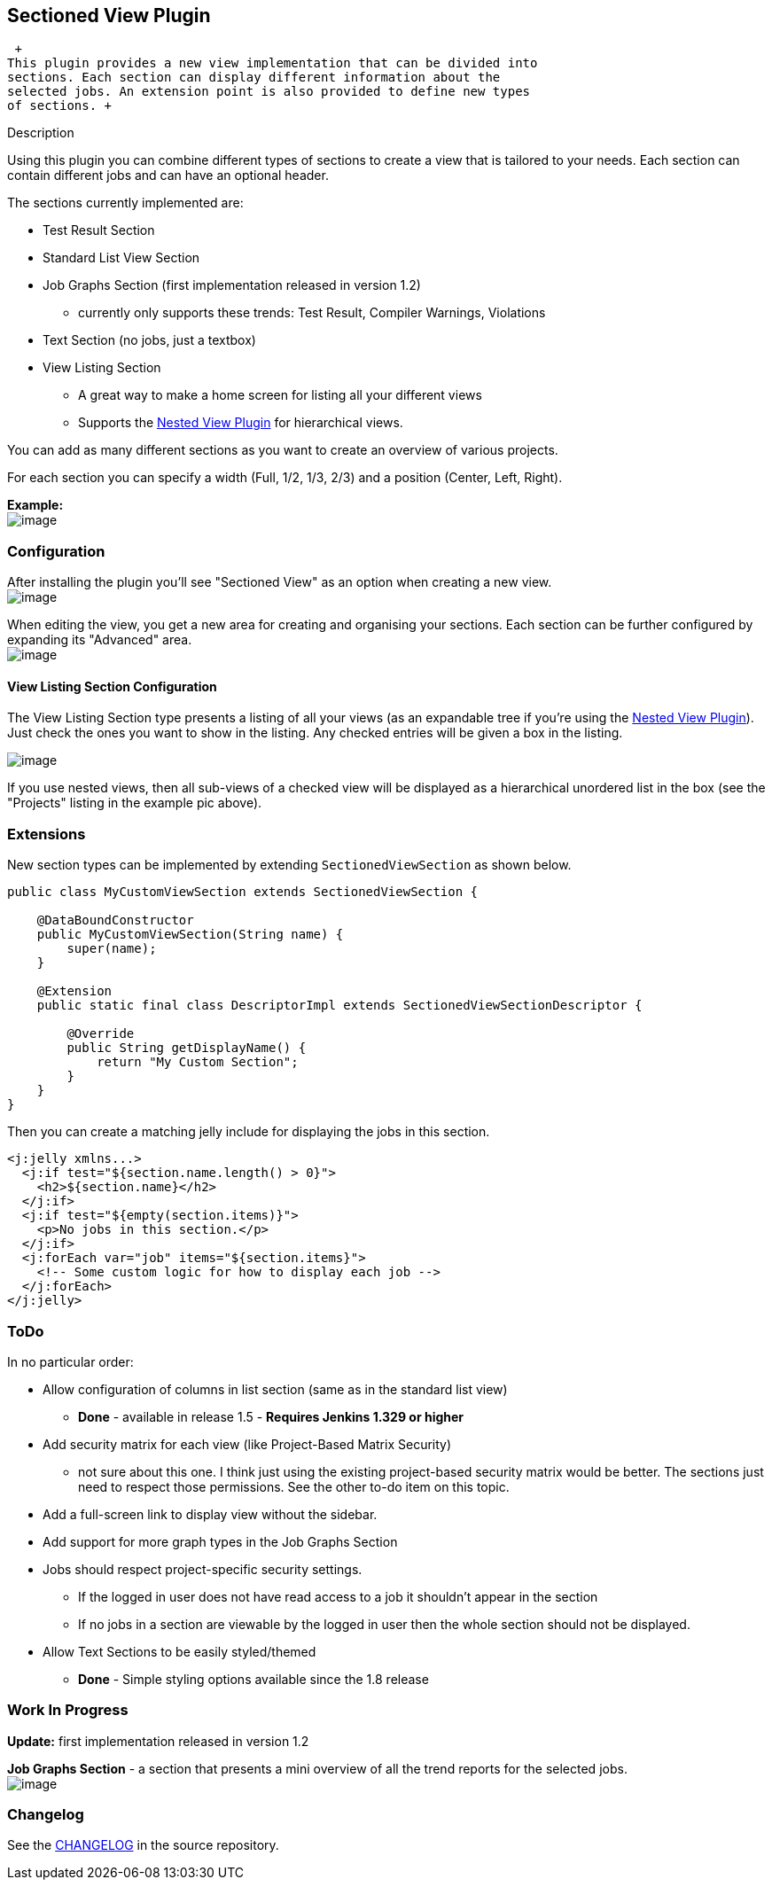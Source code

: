 [[SectionedViewPlugin-SectionedViewPlugin]]
== Sectioned View Plugin

 +
This plugin provides a new view implementation that can be divided into
sections. Each section can display different information about the
selected jobs. An extension point is also provided to define new types
of sections. +

Description

Using this plugin you can combine different types of sections to create
a view that is tailored to your needs. Each section can contain
different jobs and can have an optional header.

The sections currently implemented are:

* Test Result Section
* Standard List View Section
* Job Graphs Section (first implementation released in version 1.2)
** currently only supports these trends: Test Result, Compiler Warnings,
Violations
* Text Section (no jobs, just a textbox)
* View Listing Section
** A great way to make a home screen for listing all your different
views
** Supports the
https://wiki.jenkins-ci.org/display/JENKINS/Nested+View+Plugin[Nested
View Plugin] for hierarchical views.

You can add as many different sections as you want to create an overview
of various projects.

For each section you can specify a width (Full, 1/2, 1/3, 2/3) and a
position (Center, Left, Right).

*Example:* +
[.confluence-embedded-file-wrapper]#image:docs/images/sectioned-view_layout.png[image]#

[[SectionedViewPlugin-Configuration]]
=== Configuration

After installing the plugin you'll see "Sectioned View" as an option
when creating a new view. +
[.confluence-embedded-file-wrapper]#image:docs/images/addview.png[image]#

When editing the view, you get a new area for creating and organising
your sections. Each section can be further configured by expanding its
"Advanced" area. +
[.confluence-embedded-file-wrapper]#image:docs/images/configuration.png[image]#

[[SectionedViewPlugin-ViewListingSectionConfiguration]]
==== View Listing Section Configuration

The View Listing Section type presents a listing of all your views (as
an expandable tree if you're using the
https://wiki.jenkins-ci.org/display/JENKINS/Nested+View+Plugin[Nested
View Plugin]). +
Just check the ones you want to show in the listing. Any checked entries
will be given a box in the listing.

[.confluence-embedded-file-wrapper]#image:docs/images/sectioned-view_view-listing-config.png[image]#

If you use nested views, then all sub-views of a checked view will be
displayed as a hierarchical unordered list in the box (see the
"Projects" listing in the example pic above).

[[SectionedViewPlugin-Extensions]]
=== Extensions

New section types can be implemented by extending
`+SectionedViewSection+` as shown below.

[source,syntaxhighlighter-pre]
----
public class MyCustomViewSection extends SectionedViewSection {

    @DataBoundConstructor
    public MyCustomViewSection(String name) {
        super(name);
    }

    @Extension
    public static final class DescriptorImpl extends SectionedViewSectionDescriptor {

        @Override
        public String getDisplayName() {
            return "My Custom Section";
        }
    }
}
----

Then you can create a matching jelly include for displaying the jobs in
this section.

[source,syntaxhighlighter-pre]
----
<j:jelly xmlns...>
  <j:if test="${section.name.length() > 0}">
    <h2>${section.name}</h2>
  </j:if>
  <j:if test="${empty(section.items)}">
    <p>No jobs in this section.</p>
  </j:if>
  <j:forEach var="job" items="${section.items}">
    <!-- Some custom logic for how to display each job -->
  </j:forEach>
</j:jelly>
----

[[SectionedViewPlugin-ToDo]]
=== ToDo

In no particular order:

* Allow configuration of columns in list section (same as in the
standard list view)
** *Done* - available in release 1.5 - *Requires Jenkins 1.329 or
higher*
* Add security matrix for each view (like Project-Based Matrix Security)
- not sure about this one. I think just using the existing project-based
security matrix would be better. The sections just need to respect those
permissions. See the other to-do item on this topic.
* Add a full-screen link to display view without the sidebar.
* Add support for more graph types in the Job Graphs Section
* Jobs should respect project-specific security settings.
** If the logged in user does not have read access to a job it shouldn't
appear in the section
** If no jobs in a section are viewable by the logged in user then the
whole section should not be displayed.
* Allow Text Sections to be easily styled/themed
** *Done* - Simple styling options available since the 1.8 release

[[SectionedViewPlugin-WorkInProgress]]
=== Work In Progress

*Update:* first implementation released in version 1.2

*Job Graphs Section* - a section that presents a mini overview of all
the trend reports for the selected jobs. +
[.confluence-embedded-file-wrapper]#image:docs/images/sections-jobGraphs.png[image]#

[[SectionedViewPlugin-Changelog]]
=== Changelog

See the
https://github.com/jenkinsci/sectioned-view-plugin/blob/master/CHANGELOG.md[CHANGELOG]
in the source repository.

